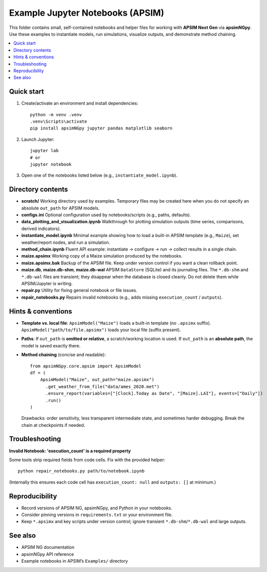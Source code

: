 ===============================
Example Jupyter Notebooks (APSIM)
===============================

This folder contains small, self-contained notebooks and helper files for
working with **APSIM Next Gen** via **apsimNGpy**. Use these examples to
instantiate models, run simulations, visualize outputs, and demonstrate
method chaining.

.. contents::
   :local:
   :depth: 2

Quick start
-----------

1. Create/activate an environment and install dependencies::

     python -m venv .venv
     .venv\Scripts\activate
     pip install apsimNGpy jupyter pandas matplotlib seaborn

2. Launch Jupyter::

     jupyter lab
     # or
     jupyter notebook

3. Open one of the notebooks listed below (e.g., ``instantiate_model.ipynb``).

Directory contents
------------------

- **scratch/**
  Working directory used by examples. Temporary files may be created here
  when you do not specify an absolute ``out_path`` for APSIM models.

- **configs.ini**
  Optional configuration used by notebooks/scripts (e.g., paths, defaults).

- **data_plotting_and_visualization.ipynb**
  Walkthrough for plotting simulation outputs (time series, comparisons,
  derived indicators).

- **instantiate_model.ipynb**
  Minimal example showing how to load a built-in APSIM template
  (e.g., ``Maize``), set weather/report nodes, and run a simulation.

- **method_chain.ipynb**
  Fluent API example: instantiate → configure → run → collect results in a
  single chain.

- **maize.apsimx**
  Working copy of a Maize simulation produced by the notebooks.

- **maize.apsimx.bak**
  Backup of the APSIM file. Keep under version control if you want a clean
  rollback point.

- **maize.db**, **maize.db-shm**, **maize.db-wal**
  APSIM ``DataStore`` (SQLite) and its journaling files. The ``*.db-shm`` and
  ``*.db-wal`` files are transient; they disappear when the database is closed
  cleanly. Do not delete them while APSIM/Jupyter is writing.

- **repair.py**
  Utility for fixing general notebook or file issues.

- **repair_notebooks.py**
  Repairs invalid notebooks (e.g., adds missing ``execution_count`` / ``outputs``).

Hints & conventions
-------------------

- **Template vs. local file**:
  ``ApsimModel("Maize")`` loads a built-in template (no ``.apsimx`` suffix).
  ``ApsimModel("path/to/file.apsimx")`` loads your local file (suffix present).

- **Paths**:
  If ``out_path`` is **omitted or relative**, a scratch/working location is used.
  If ``out_path`` is an **absolute path**, the model is saved exactly there.

- **Method chaining** (concise and readable)::

     from apsimNGpy.core.apsim import ApsimModel
     df = (
         ApsimModel("Maize", out_path="maize.apsimx")
           .get_weather_from_file("data/ames_2020.met")
           .ensure_report(variables=["[Clock].Today as Date", "[Maize].LAI"], events=["Daily"])
           .run()
     )

  Drawbacks: order sensitivity, less transparent intermediate state, and
  sometimes harder debugging. Break the chain at checkpoints if needed.

Troubleshooting
---------------

**Invalid Notebook: 'execution_count' is a required property**

Some tools strip required fields from code cells. Fix with the provided helper::

  python repair_notebooks.py path/to/notebook.ipynb

(Internally this ensures each code cell has ``execution_count: null`` and
``outputs: []`` at minimum.)

Reproducibility
---------------

- Record versions of APSIM NG, apsimNGpy, and Python in your notebooks.
- Consider pinning versions in ``requirements.txt`` or your environment file.
- Keep ``*.apsimx`` and key scripts under version control; ignore transient
  ``*.db-shm``/``*.db-wal`` and large outputs.

See also
--------

- APSIM NG documentation
- apsimNGpy API reference
- Example notebooks in APSIM’s ``Examples/`` directory
